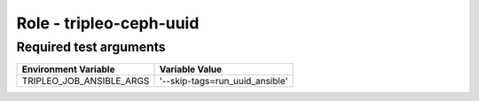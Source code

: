 ========================
Role - tripleo-ceph-uuid
========================

.. ansibleautoplugin::
   :role: tripleo_ansible/roles/tripleo_ceph_uuid


Required test arguments
~~~~~~~~~~~~~~~~~~~~~~~

+--------------------------+-------------------------------------------------+
| Environment Variable     | Variable Value                                  |
+==========================+=================================================+
| TRIPLEO_JOB_ANSIBLE_ARGS | '--skip-tags=run_uuid_ansible'                  |
+--------------------------+-------------------------------------------------+
